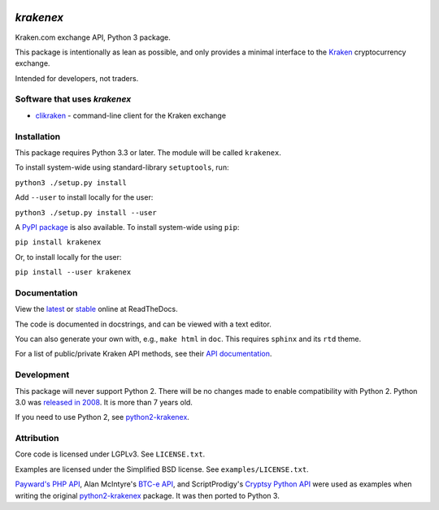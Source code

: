 .. image:: https://badges.gitter.im/python3-krakenex/Lobby.svg
   :alt: Join the chat at https://gitter.im/python3-krakenex/Lobby
   :target: https://gitter.im/python3-krakenex/Lobby?utm_source=badge&utm_medium=badge&utm_campaign=pr-badge&utm_content=badge


`krakenex`
==========

Kraken.com exchange API, Python 3 package.

This package is intentionally as lean as possible, and only
provides a minimal interface to the `Kraken`_ cryptocurrency
exchange.

Intended for developers, not traders.

.. _Kraken: https://kraken.com/


Software that uses `krakenex`
-----------------------------

* clikraken_ - command-line client for the Kraken exchange

.. _clikraken: https://github.com/zertrin/clikraken


Installation
------------

This package requires Python 3.3 or later. The module will be called
``krakenex``.

To install system-wide using standard-library ``setuptools``, run:

``python3 ./setup.py install``

Add ``--user`` to install locally for the user:

``python3 ./setup.py install --user``

A `PyPI package`_ is also available. To install system-wide using ``pip``:

``pip install krakenex``

Or, to install locally for the user:

``pip install --user krakenex``

.. _PyPI package: https://pypi.python.org/pypi/krakenex


Documentation
-------------

View the latest_ or stable_ online at ReadTheDocs.

The code is documented in docstrings, and can be viewed with a text editor.

You can also generate your own with, e.g., ``make html`` in ``doc``.
This requires ``sphinx`` and its ``rtd`` theme.

For a list of public/private Kraken API methods, see
their `API documentation`_.

.. _latest: https://python3-krakenex.readthedocs.io/en/latest/
.. _stable: https://python3-krakenex.readthedocs.io/en/stable/
.. _API documentation: https://www.kraken.com/help/api


Development
-----------

This package will never support Python 2. There will be no changes made
to enable compatibility with Python 2. Python 3.0 was `released in
2008`_. It is more than 7 years old.

If you need to use Python 2, see python2-krakenex_.

.. _released in 2008: https://en.wikipedia.org/wiki/History_of_Python#Version_3.0


Attribution
-----------

Core code is licensed under LGPLv3. See ``LICENSE.txt``.

Examples are licensed under the Simplified BSD license. See
``examples/LICENSE.txt``.

`Payward's PHP API`_, Alan McIntyre's `BTC-e API`_,
and ScriptProdigy's `Cryptsy Python API`_ were used as
examples when writing the original python2-krakenex_ package.
It was then ported to Python 3.

.. _Payward's PHP API: https://github.com/payward/kraken-api-client
.. _BTC-e API: https://github.com/alanmcintyre/btce-api
.. _Cryptsy Python API: https://github.com/ScriptProdigy/CryptsyPythonAPI
.. _python2-krakenex: https://github.com/veox/python2-krakenex


